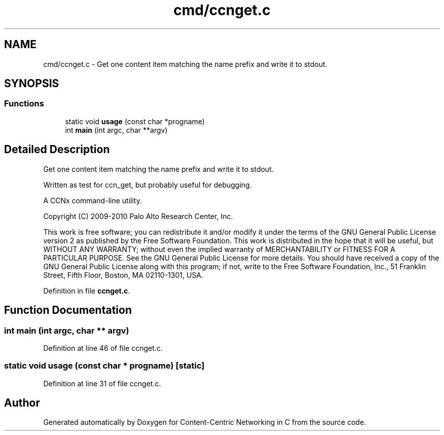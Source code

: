 .TH "cmd/ccnget.c" 3 "14 Sep 2011" "Version 0.4.1" "Content-Centric Networking in C" \" -*- nroff -*-
.ad l
.nh
.SH NAME
cmd/ccnget.c \- Get one content item matching the name prefix and write it to stdout. 
.SH SYNOPSIS
.br
.PP
.SS "Functions"

.in +1c
.ti -1c
.RI "static void \fBusage\fP (const char *progname)"
.br
.ti -1c
.RI "int \fBmain\fP (int argc, char **argv)"
.br
.in -1c
.SH "Detailed Description"
.PP 
Get one content item matching the name prefix and write it to stdout. 

Written as test for ccn_get, but probably useful for debugging.
.PP
A CCNx command-line utility.
.PP
Copyright (C) 2009-2010 Palo Alto Research Center, Inc.
.PP
This work is free software; you can redistribute it and/or modify it under the terms of the GNU General Public License version 2 as published by the Free Software Foundation. This work is distributed in the hope that it will be useful, but WITHOUT ANY WARRANTY; without even the implied warranty of MERCHANTABILITY or FITNESS FOR A PARTICULAR PURPOSE. See the GNU General Public License for more details. You should have received a copy of the GNU General Public License along with this program; if not, write to the Free Software Foundation, Inc., 51 Franklin Street, Fifth Floor, Boston, MA 02110-1301, USA. 
.PP
Definition in file \fBccnget.c\fP.
.SH "Function Documentation"
.PP 
.SS "int main (int argc, char ** argv)"
.PP
Definition at line 46 of file ccnget.c.
.SS "static void usage (const char * progname)\fC [static]\fP"
.PP
Definition at line 31 of file ccnget.c.
.SH "Author"
.PP 
Generated automatically by Doxygen for Content-Centric Networking in C from the source code.
